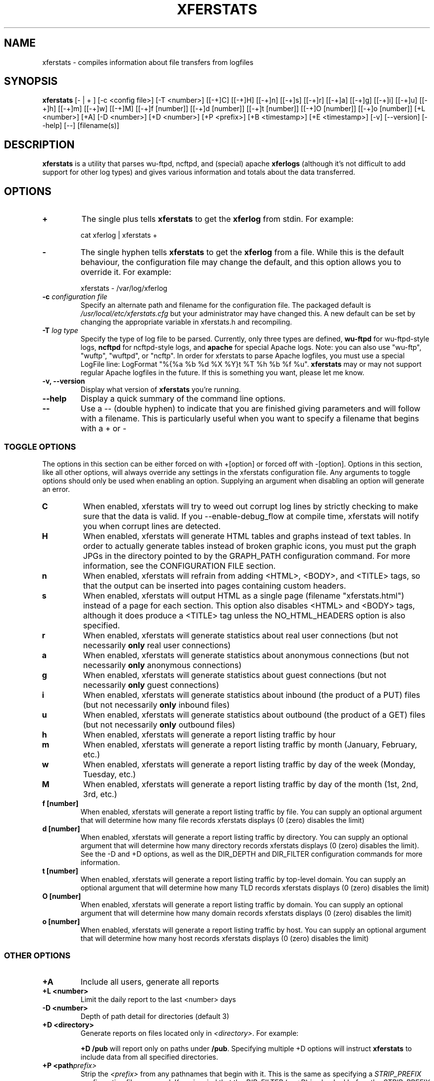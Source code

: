 .\" @(#)xferstats.8 2.16 10/31/00;
.\" updated 10/31/00 phil@off.net (Phil Schwan);
.\" .hw precedence
.TH XFERSTATS 8 "31 Oct 2000"
.SH NAME
xferstats \- compiles information about file transfers from logfiles
.SH SYNOPSIS
.B xferstats
[- | + ] [-c <config file>] [-T <number>] [[-+]C] [[-+]H] [[-+]n] [[-+]s]
[[-+]r] [[-+]a] [[-+]g] [[-+]i] [[-+]u] [[-+]h] [[-+]m] [[-+]w] [[-+]M]
[[-+]f [number]] [[-+]d [number]] [[-+]t [number]] [[-+]O [number]]
[[-+]o [number]] [+L <number>] [+A] [-D <number>] [+D <number>] [+P <prefix>]
[+B <timestamp>] [+E <timestamp>] [-v] [--version] [--help] [--] [filename(s)]

.SH DESCRIPTION
.LP
.B xferstats
is a utility that parses wu-ftpd, ncftpd, and (special) apache
.BR xferlogs
(although it's not difficult to add support for other log types) and gives
various information and totals about the data transferred.

.SH OPTIONS
.TP
.B \+
The single plus tells
.BR xferstats
to get the
.BR xferlog
from stdin.  For example:
.IP
cat xferlog | xferstats \+
.TP
.B \-
The single hyphen tells
.BR xferstats
to get the
.BR xferlog
from a file.  While this is the default behaviour, the configuration file may
change the default, and this option allows you to override it.  For example:
.IP
xferstats \- /var/log/xferlog
.TP
.BI \-c " configuration file"
Specify an alternate path and filename for the configuration file.  The packaged
default is
.I /usr/local/etc/xferstats.cfg
but your administrator may have changed this.  A new default can be set by
changing the appropriate variable in xferstats.h and recompiling.
.TP
.BI \-T " log type"
Specify the type of log file to be parsed.  Currently, only three types are
defined,
.B wu-ftpd
for wu-ftpd-style logs,
.B ncftpd
for ncftpd-style logs, and
.B apache
for special Apache logs.  Note: you can also use "wu-ftp", "wuftp", "wuftpd", or
"ncftp".
In order for xferstats to parse Apache logfiles, you must use a special LogFile
line: LogFormat "%{%a %b %d %X %Y}t %T %h %b %f %u".
.B xferstats
may or may not support regular Apache logfiles in the future.  If this is
something you want, please let me know.
.TP
.B \-v, \-\-version
Display what version of 
.B xferstats
you're running.
.TP
.B \-\-help
Display a quick summary of the command line options.
.TP
.B \-\-
Use a -- (double hyphen) to indicate that you are finished giving parameters
and will follow with a filename.  This is particularly useful when you want to
specify a filename that begins with a + or -

.SS TOGGLE OPTIONS
.P
The options in this section can be either forced on with +[option] or forced
off with -[option].  Options in this section, like all other options, will
always override any settings in the xferstats configuration file.  Any
arguments to toggle options should only be used when enabling an option. 
Supplying an argument when disabling an option will generate an error.

.TP
.B C
When enabled, xferstats will try to weed out corrupt log lines by strictly
checking to make sure that the data is valid.  If you --enable-debug_flow at
compile time, xferstats will notify you when corrupt lines are detected.
.TP
.B H
When enabled, xferstats will generate HTML tables and graphs instead
of text tables.  In order to actually generate tables instead of broken
graphic icons, you must put the graph JPGs in the directory pointed to by the
GRAPH_PATH configuration command.  For more information, see the CONFIGURATION
FILE section.
.TP
.B n
When enabled, xferstats will refrain from adding <HTML>, <BODY>, and <TITLE>
tags, so that the output can be inserted into pages containing custom headers.
.TP
.B s
When enabled, xferstats will output HTML as a single page (filename
"xferstats.html") instead of a page for each section.  This option also
disables <HTML> and <BODY> tags, although it does produce a <TITLE> tag unless
the NO_HTML_HEADERS option is also specified.
.TP
.B r
When enabled, xferstats will generate statistics about real user connections
(but not necessarily
.B only
real user connections)
.TP
.B a
When enabled, xferstats will generate statistics about anonymous connections
(but not necessarily
.B only
anonymous connections)
.TP
.B g
When enabled, xferstats will generate statistics about guest connections (but
not necessarily
.B only
guest connections)
.TP
.B i
When enabled, xferstats will generate statistics about inbound (the product of
a PUT) files (but not necessarily
.B only
inbound files)
.TP
.B u
When enabled, xferstats will generate statistics about outbound (the product
of a GET) files (but not necessarily
.B only
outbound files)
.TP
.B h
When enabled, xferstats will generate a report listing traffic by hour
.TP
.B m
When enabled, xferstats will generate a report listing traffic by month
(January, February, etc.)
.TP
.B w
When enabled, xferstats will generate a report listing traffic by day of the
week (Monday, Tuesday, etc.)
.TP
.B M
When enabled, xferstats will generate a report listing traffic by day of the
month (1st, 2nd, 3rd, etc.)
.TP
.BI f\ [number]
When enabled, xferstats will generate a report listing traffic by file.  You
can supply an optional argument that will determine how many file records
xferstats displays (0 (zero) disables the limit)
.TP
.BI d\ [number]
When enabled, xferstats will generate a report listing traffic by directory.
You can supply an optional argument that will determine how many directory
records xferstats displays (0 (zero) disables the limit).  See the -D and +D
options, as well as the DIR_DEPTH and DIR_FILTER configuration commands for more
information.
.TP
.BI t\ [number]
When enabled, xferstats will generate a report listing traffic by top-level
domain.  You can supply an optional argument that will determine how many TLD
records xferstats displays (0 (zero) disables the limit)
.TP
.BI O\ [number]
When enabled, xferstats will generate a report listing traffic by domain.  You
can supply an optional argument that will determine how many domain records
xferstats displays (0 (zero) disables the limit)
.TP
.BI o\ [number]
When enabled, xferstats will generate a report listing traffic by host.  You
can supply an optional argument that will determine how many host records
xferstats displays (0 (zero) disables the limit)

.SS OTHER OPTIONS
.TP
.B +A
Include all users, generate all reports
.TP
.BI +L\ <number>
Limit the daily report to the last <number> days
.TP
.BI \-D\ <number>
Depth of path detail for directories (default 3)
.TP
.BI +D\ <directory>
Generate reports on files located only in
.IR <directory> .
For example:
.IP
.BI +D\ /pub
will report only on paths under
.BR /pub .
Specifying multiple +D options will instruct
.B xferstats
to include data from all specified directories.
.TP
.BI +P\ <path prefix>
Strip the 
.IR <prefix>
from any pathnames that begin with it.  This is the same as specifying a
.IR STRIP_PREFIX
configuration file command.  Keep in mind that the
.IR DIR_FILTER
(or 
.IR +D )
is checked before the
.IR STRIP_PREFIX
(or
.IR +P )
when using these.
.TP
.BI +B\ <timestamp>
Providing a +B argument instructs xferstats to only generate data on transfers
occuring after that time.  The time stamp format is "Jan DD HH:MM:ss
YYYY".  One may combine +B and +E to generate a report about a specific window
in time.
.TP
.BI +E\ <timestamp>
Providing a +E argument instructs xferstats to only generate data on transfers
occuring before that time.  The time stamp format is "Jan DD HH:MM:ss
YYYY".  One may combine +B and +E to generate a report about a specific window
in time.
.LP

The default compile-time setting for the
.B xferlog
location is
.B /var/log/xferlog
but your administrator may have changed this.  If
.B xferstats
reports an error, try specifying the filename as the last command line
parameter.

.SH CONFIGURATION FILE
.P
The default configuration file path is
.I /usr/local/etc/xferstats.cfg
although your administrator may have changed this.
.P
Any text after a '#' is ignored, as long as the '#' begins a line or is
prepended by whitespace.
.P
Commands (LOGFILE, ANON_TRAFFIC, etc) are not case sensitive, although some
arguments may be.
.P
.TP 
.B "LOGFILE <filename>"
sets the default log file to process.  It can be overridden by adding
"<filename>" at the end of the command line options.  You may specify as many
LOGFILE lines as you like; they will be processed in the order specified
(although the order processed should not change the output).  Example:
.IP
LOGFILE /var/log/xferlog
LOGFILE /var/log/xferlog.1
LOGFILE /var/log/xferlog.2
.TP
.B STRICT_CHECK
takes no arguments.  When enabled, xferstats will try to weed out corrupt log
lines by strictly checking to make sure that the data is valid.  If you
--enable-debug_flow at compile time, xferstats will notify you when corrupt
lines are detected.  It can be enabled with "+C" or disabled with "-C" on the
command line.
.TP
.B ANON_TRAFFIC
takes no arguments.  When enabled, xferstats will generate statistics about
anonymous connections (but not necessarily
.B only
anonymous connections).  It can be enabled with "+a" or disabled with "-a" on
the command line.
.TP
.B GUEST_TRAFFIC
takes no arguments.  When enabled, xferstats will generate statistics about
guest connections (but not necessarily
.B only
guest connections).  This option has no effect when parsing non-wuftpd
logfiles.  It can be enabled with "+g" or disabled with "-g" on
the command line.
.TP
.B REAL_TRAFFIC
takes no arguments.  When enabled, xferstats will generate statistics about real
user connections (but not necessarily
.B only
real user connections).  It can be enabled with "+r" or disabled with "-r" on
the command line.
.TP
.B INBOUND
takes no arguments.  When enabled, xferstats will generate statistics about 
inbound (the product of a PUT) files (but not necessarily
.B only
inbound files). It can be enabled with "+i" or disabled with "-i" on the command
line.
.TP
.B OUTBOUND
takes no arguments.  When enabled, xferstats will generate statistics about
outbound (the product of a GET) files (but not necessarily
.B only
outbound files). It can be enabled with "+u" or disabled with "-u" on the
command line.
.TP
.B HOURLY_REPORT
takes no arguments.  When enabled, xferstats will generate a report listing
traffic per hour.  It can be enabled with "+h" or disabled with "-h" on the
command line.
.TP
.B DOW_REPORT
takes no arguments.  When enabled, xferstats will generate a report listing
traffic by day of the week (Monday, Tuesday, etc).  It can be enabled with "+w"
or disabled with "-w" on the command line.
.TP
.B DOM_REPORT
takes no arguments.  When enabled, xferstats will generate a report listing
traffic by day of the month (1st, 2nd, etc).  It can be enabled with "+M" or
disabled with "-M" on the command line.
.TP
.B TLD_REPORT
takes no arguments.  When enabled, xferstats will generate a report listing
traffic by top-level domain (com, edu, net, us, uk, etc).  It can be enabled
with "+t <number>" or disabled with "-t" on the command line.
.TP
.B DOMAIN_REPORT
takes no arguments.  When enabled, xferstats will generate a report listing
traffic by domain (foo.com, blah.edu, etc).  It can be enabled with "+O
<number>" or disabled with "-O" on the command line.
.TP
.B HOST_REPORT
takes no arguments.  When enabled, xferstats will generate a report listing
traffic by host.  It can be enabled with "+o" or disabled with "-o" on the
command line.
.TP
.B DIR_REPORT
takes no arguments.  When enabled, xferstats will generate a report listing
traffic by directory.  The directory depth that xferstats will keep track of
can be controlled by the DIR_DEPTH configuration command or with the "-l
<depth>" command line option.  It can be enabled with "+d" or disabled with "-d"
on the command line.
.TP
.B FILE_REPORT
takes no arguments.  When enabled, xferstats will generate a report listing
traffic by file.  It can be enabled with "+f" or disabled with "-f" on the
command line.
.TP
.B MONTHLY_REPORT
takes no arguments.  When enabled, xferstats will generate a report listing
traffic per month (January, February, etc).  It can be enabled with "+m" or
disabled with "-m" on the command line.
.TP
.B HTML_OUTPUT
takes no arguments.  When enabled, xferstats will output all reports into
individual HTML files.  Future versions will contain a configuration option to
set the directory in which to place the HTML files.  For now they are placed in
the present working# directory. It can be enabled with "+H" or disabled with
"-H" on the command line.
.TP
.B USE_STDIN
takes no arguments.  When enabled, xferstats will, by default, read the logfile
from the standard input instead of from a file on disk.  It can be enabled with
"+" or disabled with "-" on the command line.
.TP
.B LOG_TYPE
takes one argument, the type of log that will be processed by default.  The
argument can be either a number or a case insensitive string and are as follows:
.IP
wu-ftpd log: "1" or "wu-ftp" or "wu-ftpd" or "wuftp" or "wuftpd"
.IP
ncftpd log : "2" or "ncftp" or "ncftpd"
.IP
Apache log : "3" or "apache"
.IP
Therefore:
.IP
LOG_TYPE 1
.IP
LOG_TYPE wu-ftp
.IP
LOG_TYPE wu-ftpd
.IP
LOG_TYPE wuftp
.IP
LOG_TYPE wuftpd
.IP
are all equivalent.
.IP
Future versions will contain support for additional logfile types. It can be
set on the command line with "-T <number>"
.TP
.B DIR_DEPTH
takes one argument, the number of subdirectories deep that xferstats should go
when generating statistics by directory.  This configuration command has no
effect when DIR_REPORT has not been enabled.  DIR_DEPTH has no upper bound.  A
DIR_DEPTH of '0' (zero) tells xferstats to process all subdirectories. The
default value is 3.  It can be set on the command line with "-D <number>".
Example:
.IP
DIR_DEPTH 3
.TP
.B DIR_FILTER
takes one argument, the directory that xferstats should report on.  xferstats
will discard any data that does not have a path that begins with the value set
by DIR_FILTER.  This value
.B is
case-sensitive, as it is part of a path name.  Specifying multiple statements
will instruct
.B xferstats
to include data from all specified directories.  It can be set on the command
line with "+D <path>".  Example:
.IP
DIR_FILTER /pub/foobar
.TP
.B NUMBER_FILE_STATS
takes one argument, the number of files to report on in the file statistics
section.  It must be a number greater than or equal to zero, with zero denoting
no limit.  It can be set on the command line with "+f <number>".  The default is
50.
.IP
NUMBER_FILE_STATS 50
.TP
.B NUMBER_DIR_STATS
takes one argument, the number of directories to report on in the directory
statistics section.  It must be a number greater than or equal to zero, with 
zero denoting no limit.  It can be set on the command line with "+d <number>".
The default is 50.
.TP
.B NUMBER_DAILY_STATS
takes one argument, the number of days to report on in the daily statistics
section.  It must be a number greater than or equal to zero, with zero denoting
no limit.  It can be set on the command line with "+L <number>".  The default
is 50.
.IP
Note: the daily statistics section will always be displayed.
.TP
.B NUMBER_TLD_STATS
takes one argument, the number of top-level domains to report on in the TLD
statistics section.  It must be a number greater than or equal to zero, with
zero denoting no limit.  It can be set on the command line with "+t <number>".
The default is 50.
.TP
.B NUMBER_DOMAIN_STATS
takes one argument, the number of top-level domains to report on in the domain
statistics section.  It must be a number greater than or equal to zero, with
zero denoting no limit.  It can be set on the command line with "+O <number>".
The default is 50.
.TP
.B NUMBER_HOST_STATS
takes one argument, the number of hosts to report on in the host statistics
section.  It must be a number greater than or equal to zero, with zero denoting
no limit.  It can be set on the command line with "+o <number>".  The default is
50.
.TP
.B MAX_REPORT_SIZE
takes one argument, the maximum size of any one output table.  This is
particularly useful to keep xferstats from generating gigantic tables that make
graphical browsers choke.  It will split tables to be no larger than# this
value.  It must be greater than or equal to ten, or zero, zero denoting no
limit.  It can be set on the command line with "+R <number>".  The default is
30.
.TP
.B GRAPH_PATH
takes one argument, the location of the JPGs used to draw graphs in the HTML
output.  It can be an absolute path (ie, http://foo.bar.com/graphs/) or a
relative path (ie, ../graphs/).  You must include a trailing '/' or it
.BR "will not work".
This option cannot be set on the command line.  The default is nothing (which
will make the browser look for the graphs in the directory with the HTML).
Example:
.IP
GRAPH_PATH ../graphs/
.TP
.B NO_HTML_HEADERS
takes no arguments.  When enabled, xferstats will refrain from adding <HTML>,
<BODY>, and <TITLE> tags, so that the output can be inserted into pages
containing custom headers. It can be enabled with "+n" or disabled with "-n" on
the command line.
.TP
.B REFRESH
takes one argument, the number of seconds after being displayed that
the browser should refresh it.  Unspecified or zero indicates no refresh.
.TP
.B SINGLE_PAGE
takes no arguments.  When enabled, xferstats will output HTML as a single page
(entitled "xferstats.html") instead of a page for each section.  This option
also disables <HTML> and <BODY> tags, although it does produce a <TITLE> tag
unless the NO_HTML_HEADERS option is also specified. It can be enabled with
"+s" or disabled with "-s" on the command line.
.TP
.B STRIP_PREFIX
takes one argument.  When specified, xferstats will strip the given string from
the beginning of any paths.  Keep in mind when using this option with
.B DIR_FILTER
that the
.B DIR_FILTER
is applied -before- stripping, so that you must
take this into account when specifying the
.B DIR_FILTER
string.  This option cannot be set on the command line.  Example:
.IP
STRIP_PREFIX /home/ftp
.P
The next 11 entries are all basically the same--they define how the reports are
to be sorted.
.IP
.B 0
-- Sort by the number of bytes downloaded
.IP
.B 1
-- Sort by the number of files downloaded
.IP
.B 2
-- Sort by the "name".  This varies by report; for the file, directory, TLD, etc
reports, it sorts them alphabetically; for the file size report it lists the
file sizes in alphabetical order; for the daily report, it lists the days in
order.  You get the idea.
.B 3
-- Sort by average throughput, in K/s
.IP
.BR FILE_SORT_PREF ,
.BR DIR_SORT_PREF ,
.BR DOMAIN_SORT_PREF ,
.BR TLD_SORT_PREF ,
.BR HOST_SORT_PREF ,
.BR DOM_SORT_PREF ,
.BR DOW_SORT_PREF ,
.BR HOURLY_SORT_PREF ,
.BR DAILY_SORT_PREF ,
.BR SIZE_SORT_PREF ,
.B MONTHLY_SORT_PREF
.TP
.B CHUNK_INPUT
takes one argument.  When specified, xferstats will parse the logfiles in
chunks of the given size (in number of lines), process them, and continue. 
This will keep it from trying to parse the entire log at once, using up a lot
of memory for large logs.  Specifying too small a value will cause xferstats
to waste a lot of time switching tasks, while too large a value may slow it
down as your system swaps.  Toy with this value a bit and see what works best
for you.  If left unspecified, xferstats will continue to parse the logs in
one pass. 

.SH FILES
.B xferlog
(generated by wu-ftpd or ncftpd)
.P
.B /usr/local/etc/xferstats.cfg
contains all of the default settings and many settings which cannot be set from
the command line.
.P
If you installed the RPM version of xferstats, you'll find the JPGs for the
graphs in /usr/doc/xferstats-x.xx/graphs  Insert the version you're running in
place of the x.xx.

.SH BUGS
The JPG graph pieces included are not ideal; sometimes artifacts show up.  I
will eventually get around to making new GIFs or something.
.P
Please send bug reports to phil@off.net
If the xferlog that you're using is smaller than 1 megabyte, please send a
gzipped copy, along with the exact parameters you're using.

.SH ACKNOWLEDGEMENTS
I greatly appreciate the suggestions and assistance of Nat Friedman
<ndf@mit.edu>.
.P
Thanks to Mike Shaver <shaver@mozilla.org> and Jamie Zawinski
<jwz@netscape.com> for coughing up gigantic mozilla.org logs to aid my testing.
.P
Thanks to Phil Copeland <bryce@zen.ics.uwe.ac.uk> for getting on my back
constantly to add new stuff, fix nagging bugs, and speed it up.  Oh, and for
using it, at least someone does :).
.P
Extreme gratitude to Mark Hagler <hagler@hagler.org>, someone whom I've left
off of this list for too long.  Mark was kind enough to Amazon me a copy of
O'Reillys _Pthreads Programming_ which was the catalyst for the threaded version
and really helped get me interested in the project again.  While the threaded
version doesn't exist anymore, the book is still terribly useful for other
projects.
.SH SEE ALSO
.BR ftpd (8),
.BR ncftpd (8),
.BR xferlog (5)

.SH LOCATION
.B xferstats
is available from the following locations.  The old addresses are valid, but
are deprecated!  Please use the new addresses whenever possible.
.IP
http://xferstats.off.net/
.IP
ftp://xferstats.off.net/pub/xferstats/

.SH AUTHOR
.I xferstats
is Copyright (c) 1997-2000 Phil Schwan <phil@off.net> and is released under
the terms and provisions of the GNU Public License.
